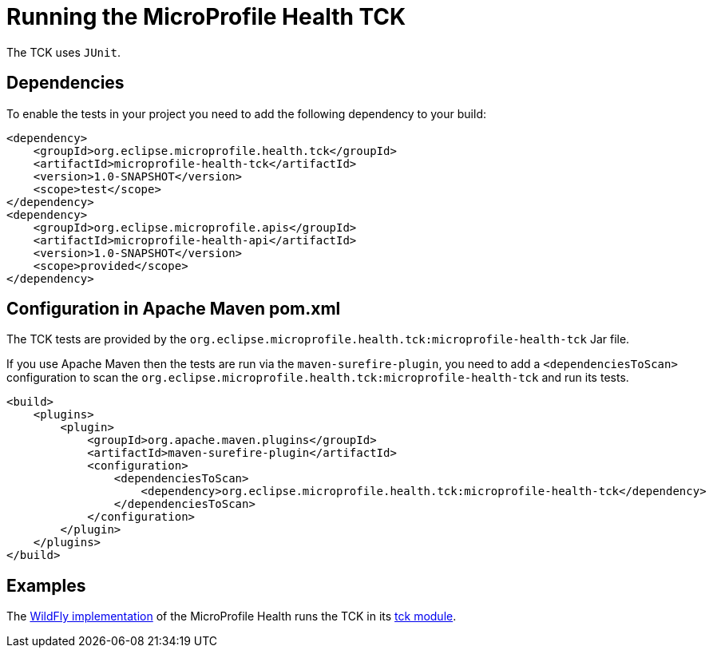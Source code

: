 //
// Copyright (c) 2016-2017 Eclipse Microprofile Contributors:
// Heiko Braun
//
// Licensed under the Apache License, Version 2.0 (the "License");
// you may not use this file except in compliance with the License.
// You may obtain a copy of the License at
//
//     http://www.apache.org/licenses/LICENSE-2.0
//
// Unless required by applicable law or agreed to in writing, software
// distributed under the License is distributed on an "AS IS" BASIS,
// WITHOUT WARRANTIES OR CONDITIONS OF ANY KIND, either express or implied.
// See the License for the specific language governing permissions and
// limitations under the License.
//

= Running the MicroProfile Health TCK

The TCK uses `JUnit`.

== Dependencies

To enable the tests in your project you need to add the following dependency to your build:

[source, xml]
----
<dependency>
    <groupId>org.eclipse.microprofile.health.tck</groupId>
    <artifactId>microprofile-health-tck</artifactId>
    <version>1.0-SNAPSHOT</version>
    <scope>test</scope>
</dependency>
<dependency>
    <groupId>org.eclipse.microprofile.apis</groupId>
    <artifactId>microprofile-health-api</artifactId>
    <version>1.0-SNAPSHOT</version>
    <scope>provided</scope>
</dependency>
----

== Configuration in Apache Maven pom.xml

The TCK tests are provided by the `org.eclipse.microprofile.health.tck:microprofile-health-tck` Jar file.

If you use Apache Maven then the tests are run via the `maven-surefire-plugin`, you need to add a `<dependenciesToScan>` configuration to scan the `org.eclipse.microprofile.health.tck:microprofile-health-tck` and run its tests.

[source, xml]
----
<build>
    <plugins>
        <plugin>
            <groupId>org.apache.maven.plugins</groupId>
            <artifactId>maven-surefire-plugin</artifactId>
            <configuration>
                <dependenciesToScan>
                    <dependency>org.eclipse.microprofile.health.tck:microprofile-health-tck</dependency>
                </dependenciesToScan>
            </configuration>
        </plugin>
    </plugins>
</build>
----

== Examples

The https://github.com/jmesnil/wildfly-microprofile-health[WildFly implementation] of the MicroProfile Health runs the TCK in its https://github.com/jmesnil/wildfly-microprofile-health/tree/master/tck[tck module].
